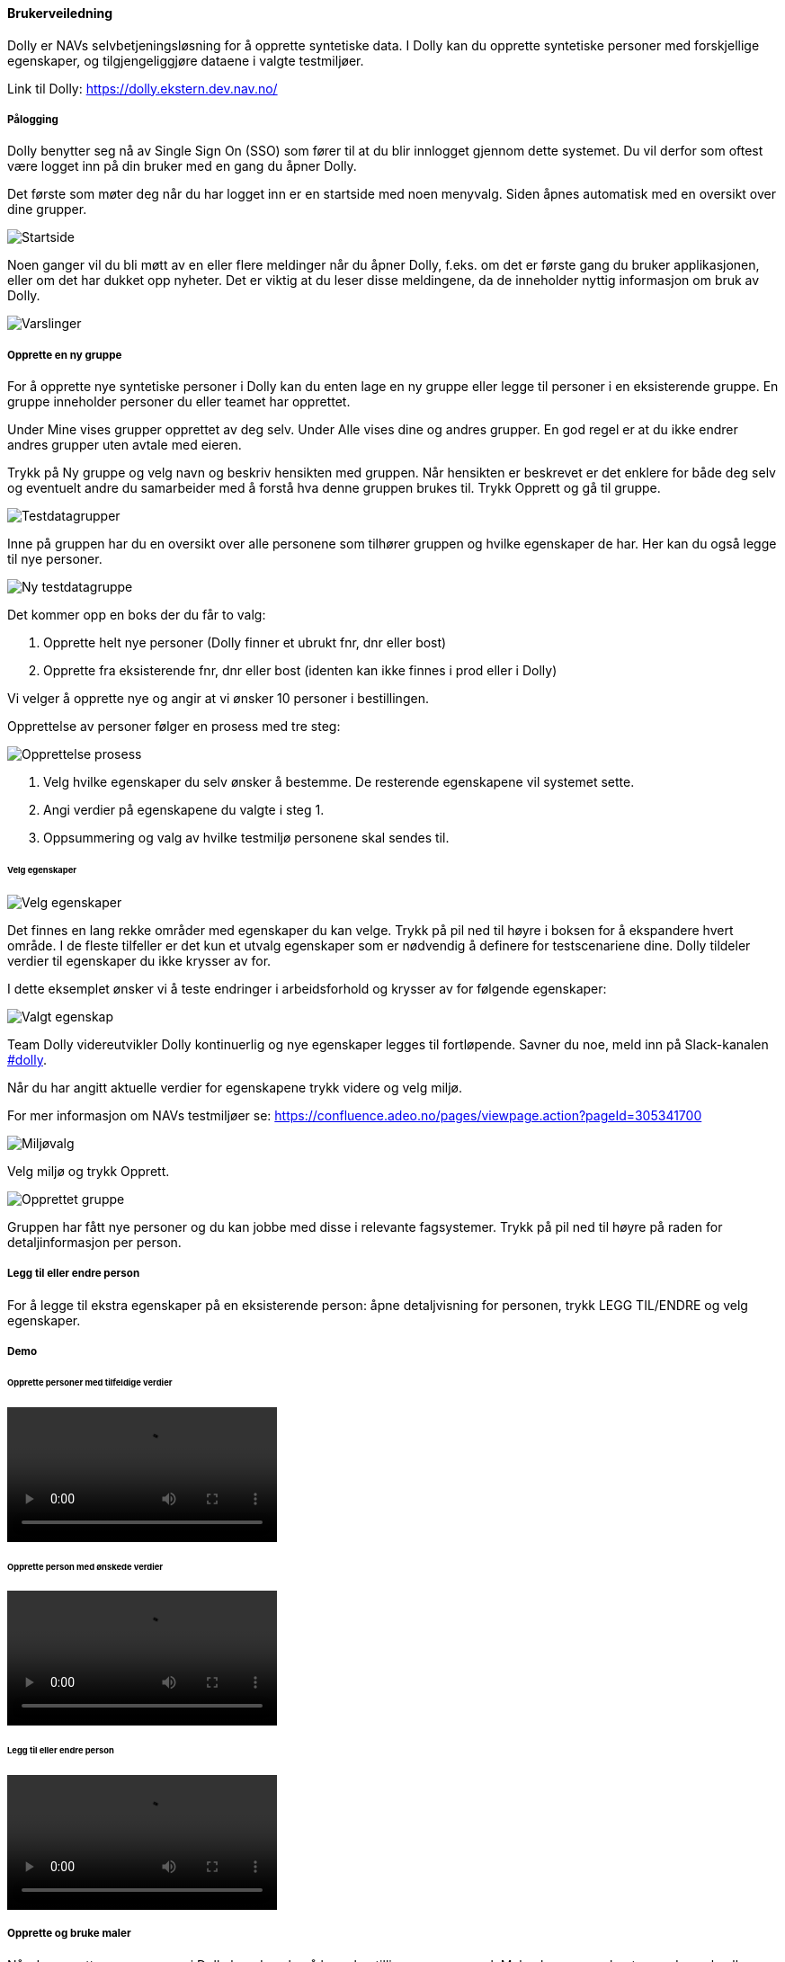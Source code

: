 [[brukerveiledning]]
==== Brukerveiledning

Dolly er NAVs selvbetjeningsløsning for å opprette syntetiske data. I Dolly kan du opprette syntetiske personer med forskjellige egenskaper, og tilgjengeliggjøre dataene i valgte testmiljøer.

Link til Dolly: https://dolly.ekstern.dev.nav.no/

[[palogging]]
===== Pålogging

Dolly benytter seg nå av Single Sign On (SSO) som fører til at du blir innlogget gjennom dette systemet. Du vil derfor som oftest være logget inn på din bruker med en gang du åpner Dolly.

Det første som møter deg når du har logget inn er en startside med noen menyvalg. Siden åpnes automatisk med en oversikt over dine grupper.

image::dolly/startside.png[Startside]

Noen ganger vil du bli møtt av en eller flere meldinger når du åpner Dolly, f.eks. om det er første gang du bruker applikasjonen, eller om det har dukket opp nyheter. Det er viktig at du leser disse meldingene, da de inneholder nyttig informasjon om bruk av Dolly.

image::dolly/varslinger.png[Varslinger]

[[opprette_gruppe]]
===== Opprette en ny gruppe

For å opprette nye syntetiske personer i Dolly kan du enten lage en ny gruppe eller legge til personer i en eksisterende gruppe. En gruppe inneholder personer du eller teamet har opprettet.

Under Mine vises grupper opprettet av deg selv. Under Alle vises dine og andres grupper. En god regel er at du ikke endrer andres grupper uten avtale med eieren.

Trykk på Ny gruppe og velg navn og beskriv hensikten med gruppen. Når hensikten er beskrevet er det enklere for både deg selv og eventuelt andre du samarbeider med å forstå hva denne gruppen brukes til. Trykk Opprett og gå til gruppe.

image::dolly/testdatagrupper.png[Testdatagrupper]

Inne på gruppen har du en oversikt over alle personene som tilhører gruppen og hvilke egenskaper de har. Her kan du også legge til nye personer.

image::dolly/ny_testdatagruppe.png[Ny testdatagruppe]

Det kommer opp en boks der du får to valg:

. Opprette helt nye personer (Dolly finner et ubrukt fnr, dnr eller bost)
. Opprette fra eksisterende fnr, dnr eller bost (identen kan ikke finnes i prod eller i Dolly)

Vi velger å opprette nye og angir at vi ønsker 10 personer i bestillingen.

Opprettelse av personer følger en prosess med tre steg:

image::dolly/opprettelse_prossess.png[Opprettelse prosess]

. Velg hvilke egenskaper du selv ønsker å bestemme. De resterende egenskapene vil systemet sette.
. Angi verdier på egenskapene du valgte i steg 1.
. Oppsummering og valg av hvilke testmiljø personene skal sendes til.

[[velg_egenskaper]]
====== Velg egenskaper

image::dolly/velg_egenskaper.png[Velg egenskaper]

Det finnes en lang rekke områder med egenskaper du kan velge. Trykk på pil ned til høyre i boksen for å ekspandere hvert område. I de fleste tilfeller er det kun et utvalg egenskaper som er nødvendig å definere for testscenariene dine. Dolly tildeler verdier til egenskaper du ikke krysser av for.

I dette eksemplet ønsker vi å teste endringer i arbeidsforhold og krysser av for følgende egenskaper:

image::dolly/valgt_egenskap.png[Valgt egenskap]

Team Dolly videreutvikler Dolly kontinuerlig og nye egenskaper legges til fortløpende. Savner du noe, meld inn på Slack-kanalen link:https://nav-it.slack.com/archives/CA3P9NGA2[#dolly].

Når du har angitt aktuelle verdier for egenskapene trykk videre og velg miljø.

For mer informasjon om NAVs testmiljøer se: https://confluence.adeo.no/pages/viewpage.action?pageId=305341700

image::dolly/miljoe_valg.png[Miljøvalg]

Velg miljø og trykk Opprett.

image::dolly/opprettet_gruppe.png[Opprettet gruppe]

Gruppen har fått nye personer og du kan jobbe med disse i relevante fagsystemer. Trykk på pil ned til høyre på raden for detaljinformasjon per person.

[[leggtil_endre_person]]
===== Legg til eller endre person

For å legge til ekstra egenskaper på en eksisterende person: åpne detaljvisning for personen, trykk LEGG TIL/ENDRE og velg egenskaper.

[[demo]]
===== Demo

[[demo_opprette_tilfeldige]]
====== Opprette personer med tilfeldige verdier

++++
<video src="https://user-images.githubusercontent.com/58416744/160127199-77556648-6be9-44b6-b7ca-df4d4ae52a7d.mov" controls="controls" style="max-width: 730px;"></video>
++++

[[demo_opprette_onskede]]
====== Opprette person med ønskede verdier

++++
<video src="https://user-images.githubusercontent.com/58416744/160127595-4655a2d6-9a59-4f56-b231-87fb4cded2c9.mov" controls="controls" style="max-width: 730px;"></video>
++++

[[demo_endre_person]]
====== Legg til eller endre person

++++
<video src="https://user-images.githubusercontent.com/58416744/160127725-8e96934c-af19-4801-b69d-67fe907b16d7.mov" controls="controls" style="max-width: 730px;"></video>
++++

[[maler]]
===== Opprette og bruke maler

Når du oppretter en ny person i Dolly kan du velge å lagre bestillingen som en mal. Malen kan senere hentes av deg selv eller andre og gir en ferdigutfylt bestilling.

For å lage en mal huk av for Lagre som mal på siste steg i prosessen. Gi malen et beskrivende navn.

image::dolly/opprette_mal.png[Opprette mal]

For å bruke en mal: i første steg huk av for Maler, velg bruker (deg selv eller annen) og deretter ønsket mal.

image::dolly/bruk_mal.png[Bruk mal]

Du kan endre verdier før innsending.

[[demo_maler]]
====== Demo

++++
<video src="https://user-images.githubusercontent.com/58416744/160128266-a13c18ea-a709-4914-8627-befd25e1af16.mov" controls="controls" style="max-width: 730px;"></video>
++++

[[endringsmelding_status]]
==== Endringsmelding (status)

Øverst i menyen kan du velge endringsmelding. Her kan du sende inn fødselsmelding eller dødsmelding til ønsket testmiljø. Dette er en separat applikasjon med egne tilganger.

Merk: Kun én person per melding. Funksjonaliteten vil bli erstattet; bruk Dolly-funksjonene for fødsels- og dødsmeldinger:

* Fødselsmelding: Gå til gruppe, finn forelder, velg Legg til/endre og kryss av Barn eller bruk Legg til relasjoner.
* Dødsmelding: Gå til gruppe, velg Legg til/endre og kryss av Dødsdato.

For personer som ikke eksisterer i Dolly: Opprett person, velg Eksisterende person og skriv inn ident.

image::dolly/endringsmelding.png[Endringsmelding]

[[api_dok]]
==== API-dokumentasjon

Øverst i menyen ligger en lenke til API dokumentasjon (Swagger) for tilgjengelige API-er.

image::dolly/api_dok.png[API dok]

[[feil_innlogging]]
==== Feil ved innlogging

image::dolly/logged_out_error.png[Tvungen utlogging]

Hvis du gjentatte ganger blir logget ut eller ikke kommer inn kan det skyldes cookies.

* Manuell logout: https://dolly.intern.dev.nav.no/oauth2/logout
* Tøm cookies i nettleser (se video under)

++++
<video src="https://user-images.githubusercontent.com/58416744/159910685-f4bcbe86-c856-459c-a220-b242c46a59cd.mov" controls="controls" style="max-width: 730px;"></video>
++++
